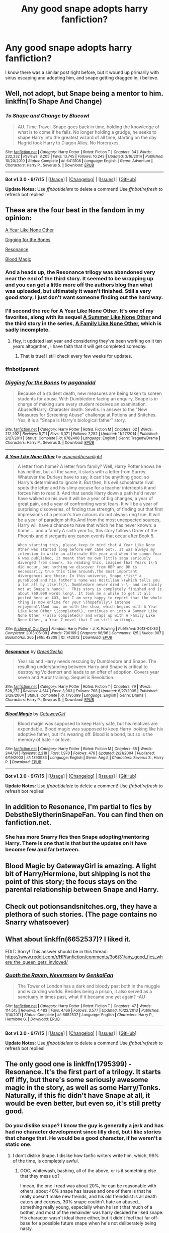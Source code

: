 #+TITLE: Any good snape adopts harry fanfiction?

* Any good snape adopts harry fanfiction?
:PROPERTIES:
:Author: NotAHeroYet
:Score: 11
:DateUnix: 1444528467.0
:DateShort: 2015-Oct-11
:FlairText: Request
:END:
I know there was a similar post right before, but it wound up primarily with sirius escaping and adopting him, and snape getting dragged in, i believe.


** Well, not adopt, but Snape being a mentor to him. linkffn(To Shape And Change)
:PROPERTIES:
:Author: A2i9
:Score: 5
:DateUnix: 1444532722.0
:DateShort: 2015-Oct-11
:END:

*** [[http://www.fanfiction.net/s/6413108/1/][*/To Shape and Change/*]] by [[https://www.fanfiction.net/u/1201799/Blueowl][/Blueowl/]]

#+begin_quote
  AU. Time Travel. Snape goes back in time, holding the knowledge of what is to come if he fails. No longer holding a grudge, he seeks to shape Harry into the greatest wizard of all time, starting on the day Hagrid took Harry to Diagon Alley. No Horcruxes.
#+end_quote

^{/Site/: [[http://www.fanfiction.net/][fanfiction.net]] *|* /Category/: Harry Potter *|* /Rated/: Fiction T *|* /Chapters/: 34 *|* /Words/: 232,332 *|* /Reviews/: 8,205 *|* /Favs/: 13,745 *|* /Follows/: 10,243 *|* /Updated/: 3/16/2014 *|* /Published/: 10/20/2010 *|* /Status/: Complete *|* /id/: 6413108 *|* /Language/: English *|* /Genre/: Adventure *|* /Characters/: Harry P., Severus S. *|* /Download/: [[http://www.p0ody-files.com/ff_to_ebook/mobile/makeEpub.php?id=6413108][EPUB]]}

--------------

*Bot v1.3.0 - 9/7/15* *|* [[[https://github.com/tusing/reddit-ffn-bot/wiki/Usage][Usage]]] | [[[https://github.com/tusing/reddit-ffn-bot/wiki/Changelog][Changelog]]] | [[[https://github.com/tusing/reddit-ffn-bot/issues/][Issues]]] | [[[https://github.com/tusing/reddit-ffn-bot/][GitHub]]]

*Update Notes:* Use /ffnbot!delete/ to delete a comment! Use /ffnbot!refresh/ to refresh bot replies!
:PROPERTIES:
:Author: FanfictionBot
:Score: 2
:DateUnix: 1444532751.0
:DateShort: 2015-Oct-11
:END:


** These are the four best in the fandom in my opinion:

[[http://archiveofourown.org/works/742072/chapters/1382061][A Year Like None Other]]

[[https://www.fanfiction.net/s/6782408/1/Digging-for-the-Bones][Digging for the Bones]]

[[https://www.fanfiction.net/s/1795399/1/Resonance][Resonance]]

[[https://www.fanfiction.net/s/1390933/1/Blood-Magic][Blood Magic]]
:PROPERTIES:
:Author: cavelioness
:Score: 5
:DateUnix: 1444582497.0
:DateShort: 2015-Oct-11
:END:

*** And a heads up, the Resonance trilogy was abandoned very near the end of the third story. It seemed to be wrapping up and you can get a little more off the authors blog than what was uploaded, but ultimately it wasn't finished. Still a very good story, I just don't want someone finding out the hard way.
:PROPERTIES:
:Author: girlikecupcake
:Score: 4
:DateUnix: 1444621894.0
:DateShort: 2015-Oct-12
:END:


*** I'll second the rec for A Year Like None Other. It's one of my favorites, along with its sequel [[http://archive.skyehawke.com/story.php?no=13093][A Summer Like None Other]] and the third story in the series, [[http://archive.skyehawke.com/story.php?no=17466][A Family Like None Other]], which is sadly incomplete.
:PROPERTIES:
:Author: aurawn
:Score: 3
:DateUnix: 1444698126.0
:DateShort: 2015-Oct-13
:END:

**** Hey, it updated last year and considering they've been working on it ten years altogether , I have faith that it will get completed someday.
:PROPERTIES:
:Author: cavelioness
:Score: 2
:DateUnix: 1444714727.0
:DateShort: 2015-Oct-13
:END:

***** That is true! I still check every few weeks for updates.
:PROPERTIES:
:Author: aurawn
:Score: 2
:DateUnix: 1444735521.0
:DateShort: 2015-Oct-13
:END:


*** ffnbot!parent
:PROPERTIES:
:Score: 1
:DateUnix: 1444747806.0
:DateShort: 2015-Oct-13
:END:


*** [[http://www.fanfiction.net/s/6782408/1/][*/Digging for the Bones/*]] by [[https://www.fanfiction.net/u/1930591/paganaidd][/paganaidd/]]

#+begin_quote
  Because of a student death, new measures are being taken to screen students for abuse. With Dumbledore facing an enquiry, Snape is in charge of making sure every student receives an examination. Abused!Harry. Character death. Sevitis. In answer to the "New Measures for Screening Abuse" challenge at Potions and Snitches. Yes, it is a "Snape is Harry's biological father" story.
#+end_quote

^{/Site/: [[http://www.fanfiction.net/][fanfiction.net]] *|* /Category/: Harry Potter *|* /Rated/: Fiction M *|* /Chapters/: 62 *|* /Words/: 212,292 *|* /Reviews/: 5,711 *|* /Favs/: 6,371 *|* /Follows/: 7,252 *|* /Updated/: 11/27/2014 *|* /Published/: 2/27/2011 *|* /Status/: Complete *|* /id/: 6782408 *|* /Language/: English *|* /Genre/: Tragedy/Drama *|* /Characters/: Harry P., Severus S. *|* /Download/: [[http://www.p0ody-files.com/ff_to_ebook/mobile/makeEpub.php?id=6782408][EPUB]]}

--------------

[[http://archiveofourown.org/works/742072][*/A Year Like None Other/*]] by [[http://archiveofourown.org/users/aspeninthesunlight/pseuds/aspeninthesunlight][/aspeninthesunlight/]]

#+begin_quote
  A letter from home? A letter from family? Well, Harry Potter knows he has neither, but all the same, it starts with a letter from Surrey. Whatever the Durleys have to say, it can't be anything good, so Harry's determined to ignore it. But then, his evil schoolmate rival spots the letter and his slimy excuse for a teacher intercepts it and forces him to read it. And that sends Harry down a path he'd never have walked on his own.It will be a year of big changes, a year of great pain, and a year of confronting worst fears. It will be a year of surprising discoveries, of finding true strength, of finding out that first impressions of a person's true colours do not always ring true. It will be a year of paradigm shifts.And from the most unexpected sources, Harry will have a chance to have that which he has never known: a home ... and a family.A sixth year fic, this story follows Order of the Phoenix and disregards any canon events that occur after Book 5.

  #+begin_example
      When starting this, please keep in mind that A Year Like None Other was started long before HBP came out\. It was always my intention to write an alternate 6th year and when the canon Year 6 was published, it meant that my own little saga seriously diverged from canon\. So reading this, imagine that Years 1\-5 did occur, but nothing we discover from HBP and DH is necessarily true this time around\.The most important divergences are these: In this universe, Snape \*is\* a pureblood and his father's name was Hostilian \(which tells you a lot all by itself\)\. Dumbledore never died \-\- and certainly not at Snape's hand\!   This story is completely finished and is about 760,000 words long\. It took me a while to get it all posted here at AO3, but I am very happy to report that the whole thing is now online for your \(hopefully\) intense enjoyment\!And now, on with the show, which begins with A Year Like None Other \(completed\), continues on into A Summer Like None Other \(also completed\) and wraps up with A Family Like None Other, a Year 7 novel that I am still writing\.
  #+end_example
#+end_quote

^{/Site/: [[http://www.archiveofourown.org/][Archive of Our Own]] *|* /Fandom/: Harry Potter - J. K. Rowling *|* /Published/: 2013-03-30 *|* /Completed/: 2013-06-09 *|* /Words/: 790169 *|* /Chapters/: 96/96 *|* /Comments/: 125 *|* /Kudos/: 907 *|* /Bookmarks/: 265 *|* /Hits/: 42308 *|* /ID/: 742072 *|* /Download/: [[http://archiveofourown.org/][EPUB]]}

--------------

[[http://www.fanfiction.net/s/1795399/1/][*/Resonance/*]] by [[https://www.fanfiction.net/u/562135/GreenGecko][/GreenGecko/]]

#+begin_quote
  Year six and Harry needs rescuing by Dumbledore and Snape. The resulting understanding between Harry and Snape is critical to destroying Voldemort and leads to an offer of adoption. Covers year seven and Auror training. Sequel is Revolution.
#+end_quote

^{/Site/: [[http://www.fanfiction.net/][fanfiction.net]] *|* /Category/: Harry Potter *|* /Rated/: Fiction T *|* /Chapters/: 79 *|* /Words/: 528,272 *|* /Reviews/: 4,614 *|* /Favs/: 3,983 *|* /Follows/: 768 *|* /Updated/: 6/27/2005 *|* /Published/: 3/29/2004 *|* /Status/: Complete *|* /id/: 1795399 *|* /Language/: English *|* /Genre/: Drama *|* /Characters/: Harry P., Severus S. *|* /Download/: [[http://www.p0ody-files.com/ff_to_ebook/mobile/makeEpub.php?id=1795399][EPUB]]}

--------------

[[http://www.fanfiction.net/s/1390933/1/][*/Blood Magic/*]] by [[https://www.fanfiction.net/u/348098/GatewayGirl][/GatewayGirl/]]

#+begin_quote
  Blood magic was supposed to keep Harry safe, but his relatives are expendable. Blood magic was supposed to keep Harry looking like his adoptive father, but it's wearing off. Blood is a bond, but so is the memory of hate -- or love.
#+end_quote

^{/Site/: [[http://www.fanfiction.net/][fanfiction.net]] *|* /Category/: Harry Potter *|* /Rated/: Fiction M *|* /Chapters/: 65 *|* /Words/: 244,191 *|* /Reviews/: 2,219 *|* /Favs/: 1,970 *|* /Follows/: 476 *|* /Updated/: 2/21/2004 *|* /Published/: 6/19/2003 *|* /id/: 1390933 *|* /Language/: English *|* /Genre/: Angst *|* /Characters/: Severus S., Harry P. *|* /Download/: [[http://www.p0ody-files.com/ff_to_ebook/mobile/makeEpub.php?id=1390933][EPUB]]}

--------------

*Bot v1.3.0 - 9/7/15* *|* [[[https://github.com/tusing/reddit-ffn-bot/wiki/Usage][Usage]]] | [[[https://github.com/tusing/reddit-ffn-bot/wiki/Changelog][Changelog]]] | [[[https://github.com/tusing/reddit-ffn-bot/issues/][Issues]]] | [[[https://github.com/tusing/reddit-ffn-bot/][GitHub]]]

*Update Notes:* Use /ffnbot!delete/ to delete a comment! Use /ffnbot!refresh/ to refresh bot replies!
:PROPERTIES:
:Author: FanfictionBot
:Score: 1
:DateUnix: 1444747830.0
:DateShort: 2015-Oct-13
:END:


** In addition to Resonance, I'm partial to fics by DebstheSlytherinSnapeFan. You can find then on fanfiction.net.
:PROPERTIES:
:Author: midasgoldentouch
:Score: 3
:DateUnix: 1444534862.0
:DateShort: 2015-Oct-11
:END:

*** She has more Snarry fics then Snape adopting/mentoring Harry. There is one that is that but the updates on it have become few and far between.
:PROPERTIES:
:Author: kazetoame
:Score: 3
:DateUnix: 1444538838.0
:DateShort: 2015-Oct-11
:END:


** Blood Magic by GatewayGirl is amazing. A light bit of Harry/Hermione, but shipping is not the point of this story; the focus stays on the parental relationship between Snape and Harry.
:PROPERTIES:
:Author: rainbowmoonheartache
:Score: 3
:DateUnix: 1444546799.0
:DateShort: 2015-Oct-11
:END:


** Check out potionsandsnitches.org, they have a plethora of such stories. (The page contains no Snarry whatsoever)
:PROPERTIES:
:Author: kazetoame
:Score: 2
:DateUnix: 1444538937.0
:DateShort: 2015-Oct-11
:END:


** What about linkffn(6652537)? I liked it.

EDIT: Sorry! This answer should be in this thread: [[https://www.reddit.com/r/HPfanfiction/comments/3o6t31/any_good_fics_where_the_queen_gets_invloved/]]
:PROPERTIES:
:Author: grasianids
:Score: 1
:DateUnix: 1444598937.0
:DateShort: 2015-Oct-12
:END:

*** [[http://www.fanfiction.net/s/6652537/1/][*/Quoth the Raven, Nevermore/*]] by [[https://www.fanfiction.net/u/1013852/GenkaiFan][/GenkaiFan/]]

#+begin_quote
  The Tower of London has a dark and bloody past both in the muggle and wizarding worlds. Besides being a prison, it also served as a sanctuary in times past, what if it became one yet again? -AU
#+end_quote

^{/Site/: [[http://www.fanfiction.net/][fanfiction.net]] *|* /Category/: Harry Potter *|* /Rated/: Fiction T *|* /Chapters/: 47 *|* /Words/: 114,515 *|* /Reviews/: 4,483 *|* /Favs/: 4,166 *|* /Follows/: 3,577 *|* /Updated/: 10/22/2013 *|* /Published/: 1/14/2011 *|* /Status/: Complete *|* /id/: 6652537 *|* /Language/: English *|* /Characters/: Harry P., Hermione G. *|* /Download/: [[http://www.p0ody-files.com/ff_to_ebook/mobile/makeEpub.php?id=6652537][EPUB]]}

--------------

*Bot v1.3.0 - 9/7/15* *|* [[[https://github.com/tusing/reddit-ffn-bot/wiki/Usage][Usage]]] | [[[https://github.com/tusing/reddit-ffn-bot/wiki/Changelog][Changelog]]] | [[[https://github.com/tusing/reddit-ffn-bot/issues/][Issues]]] | [[[https://github.com/tusing/reddit-ffn-bot/][GitHub]]]

*Update Notes:* Use /ffnbot!delete/ to delete a comment! Use /ffnbot!refresh/ to refresh bot replies!
:PROPERTIES:
:Author: FanfictionBot
:Score: 1
:DateUnix: 1444598982.0
:DateShort: 2015-Oct-12
:END:


** The only good one is linkffn(1795399) - Resonance. It's the first part of a trilogy. It starts off iffy, but there's some seriously awesome magic in the story, as well as some Harry/Tonks. Naturally, if this fic didn't have Snape at all, it would be even better, but even so, it's still pretty good.
:PROPERTIES:
:Author: Lord_Anarchy
:Score: -3
:DateUnix: 1444530894.0
:DateShort: 2015-Oct-11
:END:

*** Do you dislike snape? I know the guy is generally a jerk and has had no character development since lilly died, but i like stories that change that. He would be a good character, if he weren't a static one.
:PROPERTIES:
:Author: NotAHeroYet
:Score: 4
:DateUnix: 1444533237.0
:DateShort: 2015-Oct-11
:END:

**** I don't dislike Snape. I dislike how fanfic writers write him, which, 99% of the time, is completely awful.
:PROPERTIES:
:Author: Lord_Anarchy
:Score: 4
:DateUnix: 1444533530.0
:DateShort: 2015-Oct-11
:END:

***** OOC, whitewash, bashing, all of the above, or is it something else that they mess up?

I mean, the one i read was about 20%, he can be reasonable with others, about 40% snape has issues and one of them is that he really doesn't make new freinds, and his old freindslist is all death eaters and corpses, 30% snape couldn't hate an abused... something really young, especially when he isn't that much of a bother, and most of the remainder was harry decided he liked snape. His character wasn't ideal there either, but it didn't feel that far off-base for a possible future snape when he's not deliberately being nasty.
:PROPERTIES:
:Author: NotAHeroYet
:Score: 3
:DateUnix: 1444537276.0
:DateShort: 2015-Oct-11
:END:

****** All of the above, and then they usually add in unbelievable pairings like Snape/anyone, or just go all the way with Snape buttsex
:PROPERTIES:
:Author: Lord_Anarchy
:Score: 1
:DateUnix: 1444537571.0
:DateShort: 2015-Oct-11
:END:

******* Ao3 or do you have M filter set to off? pretty sure FF used to elimitate those.

Snape is shippable with a finite number of characters, and the further you diverge from canon the greater that number is, but it's still low. Anyone from a different generation just hits squick, though it could have been plausible in canon- when snape falls, he falls hard. The fact that he was willing to die for lily demonstrates that, and that is what he was risking.Still, it would need to be mutual, or he'd be quite content to pine or force it from his mind, but snape is, at the minimum, a complete jerk when teaching, so that is implausible.

assuming his social circle never expands, and with students out, that leaves narcissia- but she's married- mcgonnagal, but they don't really like each other, dumbledore but snape shows no signs of being gay, and any other staff member. in short, canon snape isn't the type to have a commited relationship, he doesn't interact with enough people. narcissia, of all people, is the most likely.

As such, any ship-fic requires snape have some character growth to work, if just enough to leave his shell and develop a deep and meaningful freindship that then corrupts into a romance. Most solid snape ship-fics would take multiple years, because snape is messed up pretty badly, (and he seems the type that falls in love from solid freindship, rather than having a split between love and freinds) and therefore snape would need consistent interaction with the character choosen. As such, the most plausible shipping targets are characters from hogwarts, members of the order of the pheonix, and other teachers.

in short, snape is doomed to be single, or not really be that enthusiastic and just doing it because he feels obligated to.
:PROPERTIES:
:Author: NotAHeroYet
:Score: 5
:DateUnix: 1444538824.0
:DateShort: 2015-Oct-11
:END:

******** That's a big reason all those Marriage Law fics exist, because canon Snape would never get with anyone on his own. You need some kind of external pressure or something to force him into a relationship and then see what he does with it.

If you like that kind of thing, [[https://www.fanfiction.net/s/7170435/1/Bound-to-Him][Bound to Him]] is a pretty good Snape/Hermione. Voldemort decides he wants to spy on Harry and kidnaps Hermione during the summer and does an evil soul-bond thingy with her and Snape so that Snape can control her. Then they both have to live with it, which is rough on them both.

I like the way Resonance handles it maybe the best, pretty much Snape only gets a girlfriend because he's adopted Harry. She's a very mellow, accepting person and an accountant so more logical than most Magicals and yet without Harry in the mix as a family member it wouldn't work at all.
:PROPERTIES:
:Author: cavelioness
:Score: 3
:DateUnix: 1444583116.0
:DateShort: 2015-Oct-11
:END:


*** [[http://www.fanfiction.net/s/1795399/1/][*/Resonance/*]] by [[https://www.fanfiction.net/u/562135/GreenGecko][/GreenGecko/]]

#+begin_quote
  Year six and Harry needs rescuing by Dumbledore and Snape. The resulting understanding between Harry and Snape is critical to destroying Voldemort and leads to an offer of adoption. Covers year seven and Auror training. Sequel is Revolution.
#+end_quote

^{/Site/: [[http://www.fanfiction.net/][fanfiction.net]] *|* /Category/: Harry Potter *|* /Rated/: Fiction T *|* /Chapters/: 79 *|* /Words/: 528,272 *|* /Reviews/: 4,614 *|* /Favs/: 3,983 *|* /Follows/: 768 *|* /Updated/: 6/27/2005 *|* /Published/: 3/29/2004 *|* /Status/: Complete *|* /id/: 1795399 *|* /Language/: English *|* /Genre/: Drama *|* /Characters/: Harry P., Severus S. *|* /Download/: [[http://www.p0ody-files.com/ff_to_ebook/mobile/makeEpub.php?id=1795399][EPUB]]}

--------------

*Bot v1.3.0 - 9/7/15* *|* [[[https://github.com/tusing/reddit-ffn-bot/wiki/Usage][Usage]]] | [[[https://github.com/tusing/reddit-ffn-bot/wiki/Changelog][Changelog]]] | [[[https://github.com/tusing/reddit-ffn-bot/issues/][Issues]]] | [[[https://github.com/tusing/reddit-ffn-bot/][GitHub]]]

*Update Notes:* Use /ffnbot!delete/ to delete a comment! Use /ffnbot!refresh/ to refresh bot replies!
:PROPERTIES:
:Author: FanfictionBot
:Score: 1
:DateUnix: 1444530900.0
:DateShort: 2015-Oct-11
:END:
